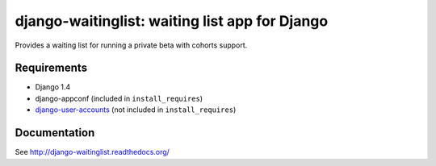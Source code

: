 ===============================================
django-waitinglist: waiting list app for Django
===============================================

Provides a waiting list for running a private beta with cohorts support.

Requirements
============

* Django 1.4
* django-appconf (included in ``install_requires``)
* django-user-accounts_ (not included in ``install_requires``)

.. _django-user-accounts: https://github.com/pinax/django-user-accounts

Documentation
=============

See http://django-waitinglist.readthedocs.org/
